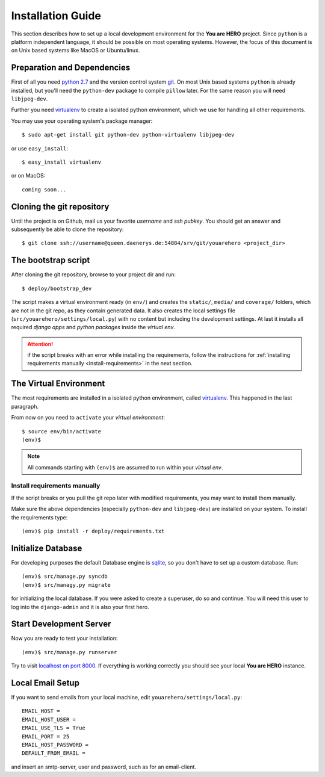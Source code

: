==================
Installation Guide
==================

This section describes how to set up a local development environment for the **You are HERO** project.
Since ``python`` is a platform independent language, it should be possible on most operating systems.
However, the focus of this document is on Unix based systems like MacOS or Ubuntu/linux.

Preparation and Dependencies
============================

First of all you need `python 2.7 <http://www.python.org/download/>`_ and
the version control system `git <http://git-scm.com/book/en/Getting-Started-Installing-Git>`_.
On most Unix based systems ``python`` is already installed, but you'll need the
``python-dev`` package to compile ``pillow`` later. For the same reason you will need ``libjpeg-dev``.

Further you need `virtualenv`_ to create a isolated python environment,
which we use for handling all other requirements.

You may use your operating system's package manager::

   $ sudo apt-get install git python-dev python-virtualenv libjpeg-dev

or use ``easy_install``::

   $ easy_install virtualenv

or on MacOS::

   coming soon...

Cloning the git repository
==========================

Until the project is on Github, mail us your favorite *username* and *ssh pubkey*.
You should get an answer and subsequently be able to clone the repository::

    $ git clone ssh://username@queen.daenerys.de:54884/srv/git/youarehero <project_dir>


The bootstrap script
====================

After cloning the git repository, browse to your project dir and run::

    $ deploy/bootstrap_dev

The script makes a virtual environment ready (in ``env/``)
and creates the ``static/``, ``media/`` and ``coverage/`` folders, which are
not in the git repo, as they contain generated data.
It also creates the local settings file (``src/youarehero/settings/local.py``) with no content but
including the development settings.
At last it installs all required
*django apps* and *python packages* inside the *virtual env*.

.. ATTENTION::
   if the script breaks with an error while installing the requirements,
   follow the instructions for :ref:`installing requirements manually <install-requirements>`
   in the next section.


The Virtual Environment
=======================

The most requirements are installed in a isolated python environment, called `virtualenv`_.
This happened in the last paragraph.

From now on you need to ``activate`` your *virtuel environment*::

    $ source env/bin/activate
    (env)$

.. NOTE::
   All commands starting with ``(env)$`` are assumed to run within your *virtual env*.

.. _install-requirements:

Install requirements manually
-----------------------------

If the script breaks or you pull the git repo later with modified requirements,
you may want to install them manually.

Make sure the above dependencies (especially ``python-dev`` and ``libjpeg-dev``)
are installed on your system. To install the requirements type::

  (env)$ pip install -r deploy/requirements.txt

.. _virtualenv: <http://www.virtualenv.org>

Initialize Database
===================

For developing purposes the default Database engine is `sqlite <http://www.sqlite.org/docs.html>`_,
so you don't have to set up a custom database. Run::

    (env)$ src/manage.py syncdb
    (env)$ src/managy.py migrate

for initializing the local database. If you were asked to create a superuser, do so and continue.
You will need this user to log into the ``django-admin`` and it is also your first hero.

Start Development Server
========================

Now you are ready to test your installation::

    (env)$ src/manage.py runserver

Try to visit `localhost on port 8000 <http://localhost:8000>`_. If everything is
working correctly you should see your local **You are HERO** instance.

Local Email Setup
=================

If you want to send emails from your local machine, edit ``youarehero/settings/local.py``::

   EMAIL_HOST =
   EMAIL_HOST_USER =
   EMAIL_USE_TLS = True
   EMAIL_PORT = 25
   EMAIL_HOST_PASSWORD =
   DEFAULT_FROM_EMAIL =

and insert an smtp-server, user and password, such as for an email-client.